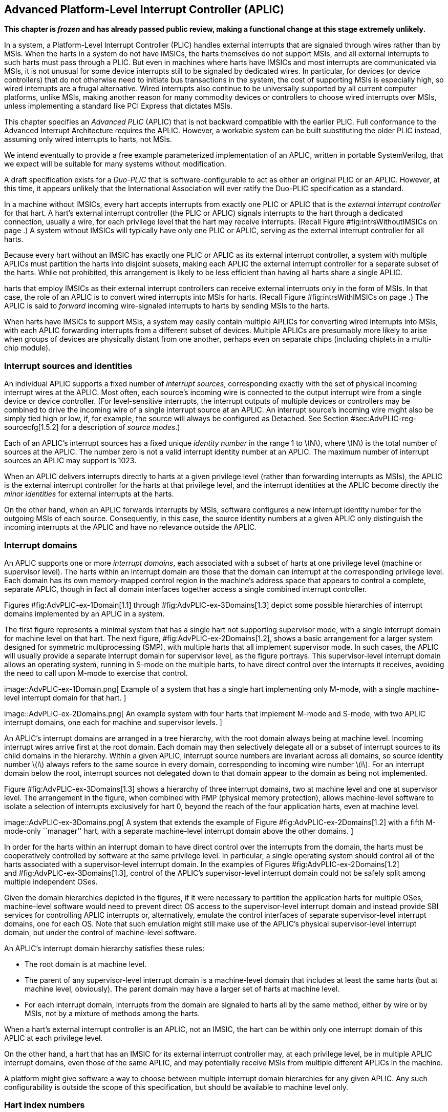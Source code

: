 [[ch:AdvPLIC]]
== Advanced Platform-Level Interrupt Controller (APLIC)

*This chapter is _frozen_ and has already passed public review, making a
functional change at this stage extremely unlikely.*

In a system, a Platform-Level Interrupt Controller (PLIC) handles
external interrupts that are signaled through wires rather than by MSIs.
When the harts in a system do not have IMSICs, the harts themselves do
not support MSIs, and all external interrupts to such harts must pass
through a PLIC. But even in machines where harts have IMSICs and most
interrupts are communicated via MSIs, it is not unusual for some device
interrupts still to be signaled by dedicated wires. In particular, for
devices (or device controllers) that do not otherwise need to initiate
bus transactions in the system, the cost of supporting MSIs is
especially high, so wired interrupts are a frugal alternative. Wired
interrupts also continue to be universally supported by all current
computer platforms, unlike MSIs, making another reason for many
commodity devices or controllers to choose wired interrupts over MSIs,
unless implementing a standard like PCI Express that dictates MSIs.

This chapter specifies an _Advanced PLIC_ (APLIC) that is not backward
compatible with the earlier PLIC. Full conformance to the Advanced
Interrupt Architecture requires the APLIC. However, a workable system
can be built substituting the older PLIC instead, assuming only wired
interrupts to harts, not MSIs.

We intend eventually to provide a free example parameterized
implementation of an APLIC, written in portable SystemVerilog, that we
expect will be suitable for many systems without modification.

A draft specification exists for a _Duo-PLIC_ that is
software-configurable to act as either an original PLIC or an APLIC.
However, at this time, it appears unlikely that the International
Association will ever ratify the Duo-PLIC specification as a standard.

In a machine without IMSICs, every hart accepts interrupts from exactly
one PLIC or APLIC that is the _external interrupt controller_ for that
hart. A hart’s external interrupt controller (the PLIC or APLIC) signals
interrupts to the hart through a dedicated connection, usually a wire,
for each privilege level that the hart may receive interrupts. (Recall
Figure #fig:intrsWithoutIMSICs[[fig:intrsWithoutIMSICs]] on page .) A
system without IMSICs will typically have only one PLIC or APLIC,
serving as the external interrupt controller for all harts.

Because every hart without an IMSIC has exactly one PLIC or APLIC as its
external interrupt controller, a system with multiple APLICs must
partition the harts into disjoint subsets, making each APLIC the
external interrupt controller for a separate subset of the harts. While
not prohibited, this arrangement is likely to be less efficient than
having all harts share a single APLIC.

harts that employ IMSICs as their external interrupt controllers can
receive external interrupts only in the form of MSIs. In that case, the
role of an APLIC is to convert wired interrupts into MSIs for harts.
(Recall Figure #fig:intrsWithIMSICs[[fig:intrsWithIMSICs]] on page .)
The APLIC is said to _forward_ incoming wire-signaled interrupts to
harts by sending MSIs to the harts.

When harts have IMSICs to support MSIs, a system may easily contain
multiple APLICs for converting wired interrupts into MSIs, with each
APLIC forwarding interrupts from a different subset of devices. Multiple
APLICs are presumably more likely to arise when groups of devices are
physically distant from one another, perhaps even on separate chips
(including chiplets in a multi-chip module).

=== Interrupt sources and identities

An individual APLIC supports a fixed number of _interrupt sources_,
corresponding exactly with the set of physical incoming interrupt wires
at the APLIC. Most often, each source’s incoming wire is connected to
the output interrupt wire from a single device or device controller.
(For level-sensitive interrupts, the interrupt outputs of multiple
devices or controllers may be combined to drive the incoming wire of a
single interrupt source at an APLIC. An interrupt source’s incoming wire
might also be simply tied high or low, if, for example, the source will
always be configured as Detached. See
Section #sec:AdvPLIC-reg-sourcecfg[1.5.2] for a description of _source
modes_.)

Each of an APLIC’s interrupt sources has a fixed unique _identity
number_ in the range 1 to latexmath:[$N$], where latexmath:[$N$] is the
total number of sources at the APLIC. The number zero is not a valid
interrupt identity number at an APLIC. The maximum number of interrupt
sources an APLIC may support is 1023.

When an APLIC delivers interrupts directly to harts at a given privilege
level (rather than forwarding interrupts as MSIs), the APLIC is the
external interrupt controller for the harts at that privilege level, and
the interrupt identities at the APLIC become directly the _minor
identities_ for external interrupts at the harts.

On the other hand, when an APLIC forwards interrupts by MSIs, software
configures a new interrupt identity number for the outgoing MSIs of each
source. Consequently, in this case, the source identity numbers at a
given APLIC only distinguish the incoming interrupts at the APLIC and
have no relevance outside the APLIC.

=== Interrupt domains

An APLIC supports one or more _interrupt domains_, each associated with
a subset of harts at one privilege level (machine or supervisor level).
The harts within an interrupt domain are those that the domain can
interrupt at the corresponding privilege level. Each domain has its own
memory-mapped control region in the machine’s address space that appears
to control a complete, separate APLIC, though in fact all domain
interfaces together access a single combined interrupt controller.

Figures #fig:AdvPLIC-ex-1Domain[1.1] through
#fig:AdvPLIC-ex-3Domains[1.3] depict some possible hierarchies of
interrupt domains implemented by an APLIC in a system.

The first figure represents a minimal system that has a single hart not
supporting supervisor mode, with a single interrupt domain for machine
level on that hart. The next figure, #fig:AdvPLIC-ex-2Domains[1.2],
shows a basic arrangement for a larger system designed for symmetric
multiprocessing (SMP), with multiple harts that all implement supervisor
mode. In such cases, the APLIC will usually provide a separate interrupt
domain for supervisor level, as the figure portrays. This
supervisor-level interrupt domain allows an operating system, running in
S-mode on the multiple harts, to have direct control over the interrupts
it receives, avoiding the need to call upon M-mode to exercise that
control.

image::AdvPLIC-ex-1Domain.png[ Example of a system that has a single
hart implementing only M-mode, with a single machine-level interrupt
domain for that hart. ]

image::AdvPLIC-ex-2Domains.png[ An example system with four harts that
implement M-mode and S-mode, with two APLIC interrupt domains, one each
for machine and supervisor levels. ]

An APLIC’s interrupt domains are arranged in a tree hierarchy, with the
root domain always being at machine level. Incoming interrupt wires
arrive first at the root domain. Each domain may then selectively
delegate all or a subset of interrupt sources to its child domains in
the hierarchy. Within a given APLIC, interrupt source numbers are
invariant across all domains, so source identity number latexmath:[$i$]
always refers to the same source in every domain, corresponding to
incoming wire number latexmath:[$i$]. For an interrupt domain below the
root, interrupt sources not delegated down to that domain appear to the
domain as being not implemented.

Figure #fig:AdvPLIC-ex-3Domains[1.3] shows a hierarchy of three
interrupt domains, two at machine level and one at supervisor level. The
arrangement in the figure, when combined with PMP (physical memory
protection), allows machine-level software to isolate a selection of
interrupts exclusively for hart 0, beyond the reach of the four
application harts, even at machine level.

image::AdvPLIC-ex-3Domains.png[ A system that extends the example of
Figure #fig:AdvPLIC-ex-2Domains[1.2] with a fifth M-mode-only
``manager'' hart, with a separate machine-level interrupt domain above
the other domains. ]

In order for the harts within an interrupt domain to have direct control
over the interrupts from the domain, the harts must be cooperatively
controlled by software at the same privilege level. In particular, a
single operating system should control all of the harts associated with
a supervisor-level interrupt domain. In the examples of Figures
#fig:AdvPLIC-ex-2Domains[1.2] and #fig:AdvPLIC-ex-3Domains[1.3], control
of the APLIC’s supervisor-level interrupt domain could not be safely
split among multiple independent OSes.

Given the domain hierarchies depicted in the figures, if it were
necessary to partition the application harts for multiple OSes,
machine-level software would need to prevent direct OS access to the
supervisor-level interrupt domain and instead provide SBI services for
controlling APLIC interrupts or, alternatively, emulate the control
interfaces of separate supervisor-level interrupt domains, one for each
OS. Note that such emulation might still make use of the APLIC’s
physical supervisor-level interrupt domain, but under the control of
machine-level software.

An APLIC’s interrupt domain hierarchy satisfies these rules:

* The root domain is at machine level.
* The parent of any supervisor-level interrupt domain is a machine-level
domain that includes at least the same harts (but at machine level,
obviously). The parent domain may have a larger set of harts at machine
level.
* For each interrupt domain, interrupts from the domain are signaled to
harts all by the same method, either by wire or by MSIs, not by a
mixture of methods among the harts.

When a hart’s external interrupt controller is an APLIC, not an IMSIC,
the hart can be within only one interrupt domain of this APLIC at each
privilege level.

On the other hand, a hart that has an IMSIC for its external interrupt
controller may, at each privilege level, be in multiple APLIC interrupt
domains, even those of the same APLIC, and may potentially receive MSIs
from multiple different APLICs in the machine.

A platform might give software a way to choose between multiple
interrupt domain hierarchies for any given APLIC. Any such
configurability is outside the scope of this specification, but should
be available to machine level only.

=== Hart index numbers

Within a given interrupt domain, each of the domain’s harts has a unique
_index number_ in the range 0 to latexmath:[${\mbox{2}^{14}-\mbox{1}}$]
(= 16,383). The index number a domain associates with a hart may or may
not have any relationship to the unique hart identifier (``hart ID'')
that the Privileged Architecture assigns to the hart. Two different
interrupt domains may employ entirely different index numbers for the
same set of harts. However, if any of an APLIC’s interrupt domains can
forward interrupts by MSI, then all machine-level domains of the APLIC
share a common mapping of index numbers to harts.

For efficiency, implementations should prefer small integers for hart
index numbers.

=== Overview of interrupt control for a single domain

Each interrupt domain implemented by an APLIC has its own separate
physical control interface that is memory-mapped in the machine’s
address space, allowing access to each domain to be easily regulated by
both PMP (physical memory protection) and page-based address
translation. The control interfaces of all interrupt domains have a
common structure. In most respects, every domain appears to software as
though it were a root domain, without visibility of the domains above it
in the hierarchy.

An individual interrupt domain has the following components for each
interrupt source at the APLIC:

* Source configuration. This determines whether the specific source is
active in the domain and, if so, how the incoming wire is to be
interpreted, such as level-sensitive or edge-sensitive. For a source
that is inactive in the domain, source configuration controls any
delegation to a child domain.
* Interrupt-pending and interrupt-enable bits. For an inactive source,
these two bits are read-only zeros. Otherwise, the pending bit records
an interrupt that arrived and has not yet been signaled or forwarded,
while the enable bit determines whether interrupts from this source
should currently be delivered, or should remain pending.
* Target selection. For an active source, target selection determines
the hart to receive the interrupt and either the interrupt’s priority or
the new interrupt identity when forwarding as an MSI.

For interrupt domains that deliver interrupts directly to harts rather
than forwarding by MSIs, the domain has a final set of components for
controlling interrupt delivery to harts, one instance per hart in the
domain.

Although an APLIC with multiple interrupt domains may appear to
duplicate the per-source state listed above (source configuration,
etc.) by a factor equal to the number of domains, in fact, APLIC
implementations can exploit the fact that each source is ultimately
active in only one domain. In all domains to which a specific interrupt
source has not been delegated, the state associated with the source
appears as read-only zeros, requiring no physical register bits.

[[sec:AdvPLIC-domainControlRegion]]
=== Memory-mapped control region for an interrupt domain

For each interrupt domain that an APLIC supports, there is a dedicated
memory-mapped control region for managing interrupts in that domain.
This control region is a multiple of 4 KiB in size and aligned to a
4-KiB address boundary. The smallest valid control region is 16 KiB. An
interrupt domain’s control region is populated by a set of 32-bit
registers. The first 16 KiB contains the registers listed in
Table #tab:AdvPLIC-domainControlRegion[[tab:AdvPLIC-domainControlRegion]].

[cols="^,<,<,<",]
|===
|offset | size |register name |
| |4 bytes | |
| |4 bytes |1 |
| |4 bytes |2 |
|… | | … |
| |4 bytes |1023 |
| |4 bytes | |(machine-level interrupt domains only)
| |4 bytes | |”
| |4 bytes | |”
| |4 bytes | |”
| |4 bytes |0 |
| |4 bytes |1 |
|… | | … |
| |4 bytes |31 |
| |4 bytes | |
| |4 bytes |0 |
| |4 bytes |1 |
|… | | … |
| |4 bytes |31 |
| |4 bytes | |
| |4 bytes |0 |
| |4 bytes |1 |
|… | | … |
| |4 bytes |31 |
| |4 bytes | |
| |4 bytes |0 |
| |4 bytes |1 |
|… | | … |
| |4 bytes |31 |
| |4 bytes | |
| |4 bytes | |
| |4 bytes | |
| |4 bytes | |
| |4 bytes |1 |
| |4 bytes |2 |
|… | | … |
| |4 bytes |1023 |
|===

Starting at offset , an interrupt domain’s control region may optionally
have an array of _interrupt delivery control_ (IDC) structures, one for
each potential hart index number in the range 0 to some maximum that is
at least as large as the maximum hart index number for the interrupt
domain. IDC structures are used only when the domain is configured to
deliver interrupts directly to harts instead of being forwarded by MSIs.
An interrupt domain that supports only interrupt forwarding by MSIs and
not the direct delivery of interrupts by the APLIC does not need IDC
structures in its control region.

The first IDC structure, if any, is for the hart with index number 0;
the second is for the hart with index number 1; and so forth. Each IDC
structure is 32 bytes and has these defined registers:

offset &  size & register name +
& 4 bytes & +
& 4 bytes & +
& 4 bytes & +
& 4 bytes & +
& 4 bytes & +

IDC structures are packed contiguously, 32 bytes per structure, so the
offset from the beginning of an interrupt domain’s control region to its
second IDC structure (hart index 1), if it exists, is ; the offset to
the third IDC structure (hart index 2), if it exists, is ; etc.

The array of IDC structures may include some for _potential_ hart index
numbers that are not _actual_ hart index numbers in the domain. For
example, the first IDC structure is always for hart index 0, but 0 is
not necessarily a valid index number for any hart in the domain. For
each IDC structure in the array that does not correspond to a valid hart
index number in the domain, the IDC structure’s registers may (or may
not) be all read-only zeros.

Aside from the registers in
Table #tab:AdvPLIC-domainControlRegion[[tab:AdvPLIC-domainControlRegion]]
and those listed above for IDC structures, all other bytes in an
interrupt domain’s control region are reserved and are implemented as
read-only zeros.

Only naturally aligned 32-bit simple reads and writes are supported
within an interrupt domain’s control region. Writes to read-only bytes
are ignored. For other forms of accesses (other sizes, misaligned
accesses, or AMOs), implementations should preferably report an access
fault or bus error but must otherwise ignore the access.

The registers of the first 16 KiB of an interrupt domain’s control
region (all but the IDC structures) are documented individually below.
IDC structures are documented later, in
Section #sec:AdvPLIC-directMode[1.8], ``Interrupt delivery directly by
the APLIC.''

[[sec:AdvPLIC-reg-domaincfg]]
==== Domain configuration ()

The register has this format:

bits 31:24 & read-only +
bit 8 & IE +
bit 7 & read-only 0 +
bit 2 & DM () +
bit 0 & BE () +

All other register bits are reserved and read as zeros.

Bit IE (Interrupt Enable) is a global enable for all active interrupt
sources at this interrupt domain. Only when IE = 1 are
pending-and-enabled interrupts actually signaled or forwarded to harts.

Field DM (Delivery Mode) is and determines how this interrupt domain
delivers interrupts to harts. The two possible values for DM are:

0 = direct delivery mode +
1 = MSI delivery mode +

In _direct delivery mode_, interrupts are prioritized and signaled
directly to harts by the APLIC itself. In _MSI delivery mode_,
interrupts are forwarded by the APLIC as MSIs to harts, presumably for
further handling by IMSICs at those harts. A given APLIC implementation
may support either or both of these delivery modes for each interrupt
domain.

If the interrupt domain’s harts have IMSICs, then unless the relevant
interrupt files of those IMSICs support value for register , setting DM
to zero (direct delivery mode) will have the same effect as setting IE
to zero. See Sections
#sec:IMSIC-reg-eidelivery[[sec:IMSIC-reg-eidelivery]]
and #sec:AdvPLIC-directMode-intrDelivery[1.8.2].

BE (Big-Endian) is a field that determines the byte order for most
registers in the interrupt domain’s memory-mapped control region. If
BE = 0, byte order is little-endian, and if BE = 1, it is big-endian.
For systems that support only little-endian, BE may be read-only zero,
and for those that support only big-endian, BE may be read-only one. For
bi-endian systems, BE is writable.

Field BE affects the byte order of accesses to the register itself, just
as for other registers in the interrupt domain’s control region. To deal
with this fact, the read-only value in ’s most-significant byte, bits
31:24, serves two purposes. First, for any read of , the register’s
correct byte order is easily determined from the four-byte value
obtained: When interpreted in the correct byte order, bit 31 is one, and
in the wrong order, bit 31 is zero. Second, if the value of BE is
uncertain (prior to software initializing the interrupt domain,
presumably), an 8-bit value latexmath:[$x$] can be safely written to by
writing (latexmath:[$x$]  24) latexmath:[$x$], where  24 represents
shifting left by 24 bits, and the vertical bar () represents bitwise
logical OR. After is written once, the value of BE should then be known,
so subsequent writes should not need to repeat the same trick.

At system reset, all writable bits in are initialized to zero,
including IE. If an implementation supports additional forms of reset
for the APLIC, it is implementation-defined (or possibly
platform-defined) how these other resets may affect .

[[sec:AdvPLIC-reg-sourcecfg]]
====  Source configurations (–) 

For each possible interrupt source latexmath:[$i$], register controls
the _source mode_ for source latexmath:[$i$] in this interrupt domain as
well as any delegation of the source to a child domain. When
source latexmath:[$i$] is not implemented, or appears in this domain not
to be implemented, is read-only zero. If source latexmath:[$i$] was not
delegated to this domain and is then changed (at the parent domain) to
become delegated to this domain, remains zero until successfully written
with a nonzero value.

Bit 10 of is a 1-bit field called D (Delegate). If D = 1,
source latexmath:[$i$] is delegated to a child domain, and if D = 0, it
is not delegated to a child domain. Interpretation of the rest of
depends on field D.

When interrupt source latexmath:[$i$] is delegated to a child domain,
has this format:

bit 10 & D, = 1 +
bits 9:0 & Child Index () +

All other register bits are reserved and read as zeros.

Child Index is a field that specifies the interrupt domain to which this
source is delegated. For an interrupt domain with latexmath:[$C$] child
domains, this field must be able to hold integer values in the range 0
to latexmath:[${C-\mbox{1}}$]. Each interrupt domain has a fixed mapping
from these index numbers to child domains.

If an interrupt domain has no children in the domain hierarchy, bit D
cannot be set to one in any register for that domain. For such a leaf
domain, attempting to write a register with a value that has bit 10 = 1
causes the entire register to be set to zero instead.

When interrupt source latexmath:[$i$] is not delegated to a child
domain, has this format:

bit 10 & D, = 0 +
bits 2:0 & SM () +

All other register bits are reserved and read as zeros.

The SM (Source Mode) field is and controls whether the interrupt source
is active in this domain, and if so, what values or transitions on the
incoming wire are interpreted as interrupts. The values allowed for SM
and their meanings are listed in
Table #tab:AdvPLIC-sourcecfg-SM[[tab:AdvPLIC-sourcecfg-SM]]. Inactive
(zero) is always supported for field SM. Implementations are free to
choose, independently for each interrupt source, what other values are
supported for SM.

[cols="^,^,<",options="header",]
|===
|Value |Name |Description
|0 |Inactive |Inactive in this domain (and not delegated)
|1 |Detached |Active, detached from the source wire
|2–3 |— |_Reserved_
|4 |Edge1 |Active, edge-sensitive; interrupt asserted on rising edge
|5 |Edge0 |Active, edge-sensitive; interrupt asserted on falling edge
|6 |Level1 |Active, level-sensitive; interrupt asserted when high
|7 |Level0 |Active, level-sensitive; interrupt asserted when low
|===

An interrupt source is inactive in the interrupt domain if either the
source is delegated to a child domain (D = 1) or it is not delegated
(D = 0) and SM is Inactive. Whenever interrupt source latexmath:[$i$] is
inactive in an interrupt domain, the corresponding interrupt-pending and
interrupt-enable bits within the domain are read-only zeros, and
register is also read-only zero. If source latexmath:[$i$] is changed
from inactive to an active mode, the interrupt source’s pending and
enable bits remain zeros, unless set automatically for a reason
specified later in this section or in
Section #sec:AdvPLIC-pendingBits[1.7], and the defined subfields of
obtain values.

When a source is configured as Detached, its wire input is ignored;
however, the interrupt-pending bit may still be set by a write to a or
register. (This mode can be useful for receiving MSIs, for example.)

An edge-sensitive source can be configured to recognize an incoming
interrupt on either a rising edge (low-to-high transition) or a falling
edge (high-to-low transition). When configured for a falling edge (mode
Edge0), the source is said to be _inverted_.

A level-sensitive source can be configured to interpret either a high
level (1) or a low level (0) on the wire as the assertion of an
interrupt. When configured for a low level (mode Level0), the source is
said to be _inverted_.

For an interrupt source that is configured as edge-sensitive or
level-sensitive, define

_rectified input value_ = (incoming wire value) XOR (source is
inverted).

For a source that is inactive or Detached, the _rectified input value_
is zero.

Any write to a register might (or might not) cause the corresponding
interrupt-pending bit to be set to one if the rectified input value is
high (= 1) under the new source mode. A write to a register will not by
itself cause a pending bit to be cleared except when the source is made
inactive. (But see Section #sec:AdvPLIC-pendingBits[1.7].)

[[sec:AdvPLIC-reg-mmsiaddrcfg]]
====  Machine MSI address configuration ( and ) 

For machine-level interrupt domains, registers and may optionally
provide parameters used to determine the addresses to write outgoing
MSIs.

If no interrupt domain of the APLIC supports MSI delivery mode (.DM is
read-only zero for all domains), these two registers are not implemented
for any domain. Otherwise, they are implemented for the root domain, and
may or may not be implemented for other machine-level domains. For
domains not at machine level, they are never implemented. When a domain
does not implement and , the eight bytes at their locations are simply
read-only zeros like other reserved bytes.

Registers and are potentially writable only for the root domain. For all
other machine-level domains that implement them, they are read-only.

When implemented, has this format:

bits 31:0 & Low Base PPN () +

and has this format:

bit 31 & L +
bits 28:24 & HHXS () +
bits 22:20 & LHXS () +
bits 18:16 & HHXW () +
bits 15:12 & LHXW () +
bits 11:0 & High Base PPN () +

All other bits of are reserved and read as zeros.

Fields High Base PPN from and Low Base PPN from concatenate to form a
44-bit Base PPN (Physical Page Number). The use of this value and fields
HHXS (High Hart Index Shift), LHXS (Low Hart Index Shift), HHXW (High
Hart Index Width), and LHXW (Low Hart Index Width) for determining
target addresses for MSIs is described later, in
Section #sec:AdvPLIC-MSIAddrs[1.9.1].

When and are writable (root domain only), all fields other than L are .
An implementation is free to choose what values are supported.
Typically, some bits are writable while others are read-only constants.
In the extreme, the values of all fields may be entirely constant, fixed
by the implementation.

If bit L in is set to one, and are _locked_, and writes to the registers
are ignored, making the registers effectively read-only. When L = 1, the
other fields in and may optionally all read as zeros. In that case, if
these other fields were given nonzero values when L was first set in the
root domain, their values are retained internally by the APLIC but
become no longer visible by reading and .

Setting .L to one also locks registers and described in the next
subsection, if those registers are implemented as well.

For the root domain, L is initialized at system reset to either zero or
one, whichever is deemed appropriate for the specific APLIC
implementation. If reset initializes L to one, either the other fields
are hardwired by the APLIC to constants, or the APLIC has a different
means, outside of this standard, for determining the addresses of
outgoing MSI writes. In the latter case, the other fields in and may all
read as zeros, so registers and have only read-only values zero and
respectively. Any time or has a different value (not zero or
respectively), the addresses for outgoing MSI writes directed to machine
level must be derivable from the visible values of these registers, as
specified in Section #sec:AdvPLIC-MSIAddrs[1.9.1].

For machine-level domains that are not the root domain, if these
registers are implemented, bit L is always one, and the other fields
either are read-only copies of and from the root domain, or are all
zeros.

Giving software the ability to arbitrarily determine the addresses to
which MSIs are sent, even if allowed only for machine level, permits
bypassing physical memory protection (PMP). For APLICs that support MSI
delivery mode, it is recommended, if feasible, that the APLIC internally
hardwire the physical addresses for all target IMSICs, putting those
addresses beyond the reach of software to change. However, not all APLIC
implementations will be able to follow that recommendation.

It is expected that most systems will arrange the physical addresses of
target IMSICs in a simple linear correspondence with hart index numbers.
(See Section #sec:IMSIC-systemMemRegions[[sec:IMSIC-systemMemRegions]].)
Registers and (along with and from the next subsection) allow
sufficiently trusted machine-level software, early after system reset,
to configure the pattern of physical addresses for target IMSICs and
then lock this configuration against subsequent tampering.

APLICs that actually hardwire the IMSIC addresses internally can
implement these registers simply as read-only with values zero and . Or,
if the IMSIC addresses must be configured by software but the formula is
too complex for registers and to handle, again the registers can be
implemented simply as read-only with values zero and , and a separate,
custom mechanism supplied for configuring the IMSIC addresses.

If an APLIC supports additional forms of reset besides system reset, it
is implementation-defined (or possibly platform-defined) how these other
resets may affect and (as well as and ) in the root domain. However, it
must not be possible for insufficiently privileged software to use a
localized reset to unlock these registers by changing bit L back to
zero. For this reason, it is likely that only a complete system reset
affects these registers, and any other resets do not.

[[sec:AdvPLIC-reg-smsiaddrcfg]]
====  Supervisor MSI address configuration ( and ) 

For machine-level interrupt domains, registers and may optionally
provide parameters used by supervisor-level domains to determine the
addresses to write outgoing MSIs.

Registers and are implemented by a domain if the domain implements and
and the APLIC has at least one supervisor-level interrupt domain. If the
registers are not implemented, the eight bytes at their locations are
simply read-only zeros like other reserved bytes.

Like and , registers and are potentially writable only for the root
domain. For all other machine-level domains that implement them, they
are read-only.

When implemented, has this format:

bits 31:0 & Low Base PPN () +

and has this format:

bits 22:20 & LHXS () +
bits 11:0 & High Base PPN () +

All other bits of are reserved and read as zeros.

Fields High Base PPN from and Low Base PPN from concatenate to form a
44-bit Base PPN (Physical Page Number). The use of this value and field
LHXS (Low Hart Index Shift) for determining target addresses for MSIs is
described later, in Section #sec:AdvPLIC-MSIAddrs[1.9.1].

When and are writable (root domain only), all fields are . An
implementation is free to choose what values are supported, just as for
and .

If register of the domain has bit L set to one, then and are _locked_ as
read-only alongside and . When .L = 1, if the readable values of and are
zero and respectively—because their other fields are hidden—then and are
hidden also and read as zeros.

For the root domain only, if .L = 1 and the MSI-address-configuration
fields are hidden (so reads as and registers , , and all read as zeros),
then whatever values and had when .L was first set are retained
internally by the APLIC, though those values are no longer visible by
reading the registers. Alternatively, if system reset initializes .L = 1
in the root domain, and if all MSI-address-configuration fields never
appear as anything other than zeros, then the APLIC implementation has
some other, possibly nonstandard, means for determining the addresses of
outgoing MSIs, as discussed in the previous subsection,
#sec:AdvPLIC-reg-mmsiaddrcfg[1.5.3].

Any time and are not read-only zero and respectively, the addresses for
outgoing MSI writes directed to supervisor level must be derivable from
the visible values of registers , , and , as specified in
Section #sec:AdvPLIC-MSIAddrs[1.9.1].

For machine-level domains that are not the root domain, if and are
implemented and are not read-only zeros, then they are read-only copies
of the same registers from the root domain.

====  Set interrupt-pending bits (–) 

Reading or writing register reads or potentially modifies the pending
bits for interrupt sources latexmath:[$k\times\mbox{32}$] through
latexmath:[${k\times\mbox{32}+\mbox{31}}$]. For an implemented interrupt
source latexmath:[$i$] within that range, the pending bit for
source latexmath:[$i$] corresponds with register bit
latexmath:[${(i\bmod\mbox{32})}$].

A read of a register returns the pending bits of the corresponding
interrupt sources. Bit positions in the result value that do not
correspond to an implemented interrupt source (such as bit 0 of ) are
zeros.

On a write to a register, for each bit that is one in the 32-bit value
written, if that bit position corresponds to an active interrupt source,
the interrupt-pending bit for that source is set to one if possible. See
Section #sec:AdvPLIC-pendingBits[1.7] for exactly when a pending bit may
be set by writing to a register.

==== Set interrupt-pending bit by number ()

If latexmath:[$i$] is an active interrupt source number in the domain,
writing 32-bit value latexmath:[$i$] to register causes the pending bit
for source latexmath:[$i$] to be set to one if possible. See
Section #sec:AdvPLIC-pendingBits[1.7] for exactly when a pending bit may
be set by writing to .

A write to is ignored if the value written is not an active interrupt
source number in the domain. A read of always returns zero.

====  Rectified inputs, clear interrupt-pending bits (–) 

Reading register returns the rectified input values
(Section #sec:AdvPLIC-reg-sourcecfg[1.5.2]) for interrupt sources
latexmath:[$k\times\mbox{32}$] through
latexmath:[${k\times\mbox{32}+\mbox{31}}$], while writing potentially
modifies the pending bits for the same sources. For an implemented
interrupt source latexmath:[$i$] within the specified range,
source latexmath:[$i$] corresponds with register bit
latexmath:[${(i\bmod\mbox{32})}$].

A read of an register returns the rectified input values of the
corresponding interrupt sources. Bit positions in the result value that
do not correspond to an implemented interrupt source (such as bit 0 of )
are zeros.

On a write to an register, for each bit that is one in the 32-bit value
written, if that bit position corresponds to an active interrupt source,
the interrupt-pending bit for that source is cleared if possible. See
Section #sec:AdvPLIC-pendingBits[1.7] for exactly when a pending bit may
be cleared by writing to an register.

==== Clear interrupt-pending bit by number ()

If latexmath:[$i$] is an active interrupt source number in the domain,
writing 32-bit value latexmath:[$i$] to register causes the pending bit
for source latexmath:[$i$] to be cleared if possible. See
Section #sec:AdvPLIC-pendingBits[1.7] for exactly when a pending bit may
be cleared by writing to .

A write to is ignored if the value written is not an active interrupt
source number in the domain. A read of always returns zero.

====  Set interrupt-enable bits (–) 

Reading or writing register reads or potentially modifies the enable
bits for interrupt sources latexmath:[$k\times\mbox{32}$] through
latexmath:[${k\times\mbox{32}+\mbox{31}}$]. For an implemented interrupt
source latexmath:[$i$] within that range, the enable bit for
source latexmath:[$i$] corresponds with register bit
latexmath:[${(i\bmod\mbox{32})}$].

A read of a register returns the enable bits of the corresponding
interrupt sources. Bit positions in the result value that do not
correspond to an implemented interrupt source (such as bit 0 of ) are
zeros.

On a write to a register, for each bit that is one in the 32-bit value
written, if that bit position corresponds to an active interrupt source,
the interrupt-enable bit for that source is set to one.

==== Set interrupt-enable bit by number ()

If latexmath:[$i$] is an active interrupt source number in the domain,
writing 32-bit value latexmath:[$i$] to register causes the enable bit
for source latexmath:[$i$] to be set to one.

A write to is ignored if the value written is not an active interrupt
source number in the domain. A read of always returns zero.

====  Clear interrupt-enable bits (–) 

Writing register potentially modifies the enable bits for interrupt
sources latexmath:[$k\times\mbox{32}$] through
latexmath:[${k\times\mbox{32}+\mbox{31}}$]. For an implemented interrupt
source latexmath:[$i$] within that range, the enable bit for
source latexmath:[$i$] corresponds with register bit
latexmath:[${(i\bmod\mbox{32})}$].

On a write to a register, for each bit that is one in the 32-bit value
written, the interrupt-enable bit for that source is cleared.

A read of a register always returns zero.

==== Clear interrupt-enable bit by number ()

If latexmath:[$i$] is an active interrupt source number in the domain,
writing 32-bit value latexmath:[$i$] to register causes the enable bit
for source latexmath:[$i$] to be cleared.

A write to is ignored if the value written is not an active interrupt
source number in the domain. A read of always returns zero.

====  Set interrupt-pending bit by number, little-endian () 

Register acts identically to except that byte order is always
little-endian, as though field BE (Big-Endian) of register is zero.

For systems that are big-endian-only, with .BE hardwired to one, need
not be implemented, in which case the four bytes at this offset are
simply read-only zeros like other reserved bytes.

may be used as a write port for MSIs.

====  Set interrupt-pending bit by number, big-endian () 

Register acts identically to except that byte order is always
big-endian, as though field BE (Big-Endian) of register is one.

For systems that are little-endian-only, with .BE hardwired to zero,
need not be implemented, in which case the four bytes at this offset are
simply read-only zeros like other reserved bytes.

For systems built mainly for big-endian byte order, may be useful as a
write port for MSIs from some devices.

[[sec:AdvPLIC-reg-genmsi]]
==== Generate MSI ()

When the interrupt domain is configured in MSI delivery mode (.DM = 1),
register can be used to cause an _extempore_ MSI to be sent from the
APLIC to a hart. The main purpose for this function is to assist in
establishing a temporary known ordering between a hart’s writes to the
APLIC’s registers and the transmission of MSIs from the APLIC to the
hart, as explained later in Section #sec:AdvPLIC-MSISync[1.9.3].

For other purposes, sending an MSI to a hart is usually better done by
writing directly to the hart’s IMSIC, rather than employing an APLIC as
an intermediary. Use of the register should be minimized to avoid it
becoming a bottleneck.

Register has this format:

bits 31:18 & Hart Index () +
bit 12 & Busy (*read-only*) +
bits 10:0 & EIID () +

All other register bits are reserved and read as zeros.

The Busy bit is ordinarily zero (false), but a write to causes Busy to
become one (true), indicating an extempore MSI is pending. The Hart
Index field specifies the destination hart, and EIID (External Interrupt
Identity) specifies the data value for the MSI. Fields Hart Index and
EIID have the same formats and behavior as in a register, documented in
the next subsection, #sec:AdvPLIC-reg-target[1.5.16]. For a
machine-level interrupt domain, an extempore MSI is sent to the
destination hart at machine level, and for a supervisor-level interrupt
domain, an extempore MSI is sent to the destination hart at supervisor
level.

A pending extempore MSI should be sent by the APLIC with minimal delay.
Once it has left the APLIC and the APLIC is able to accept a new write
to for another extempore MSI, Busy reverts to false. All MSIs previously
sent from this APLIC to the same hart must be visible at the hart’s
IMSIC before the extempore MSI becomes visible at the hart’s IMSIC.

While Busy is true, writes to are ignored.

Extempore MSIs are not affected by the IE bit of the domain’s register.
An extempore MSI is sent even if .IE = 0.

When the interrupt domain is configured in direct delivery mode (.DM
= 0), register is read-only zero.

[[sec:AdvPLIC-reg-target]]
====  Interrupt targets (-) 

If interrupt source latexmath:[$i$] is inactive in this domain, register
is read-only zero. If source latexmath:[$i$] is active, determines the
hart to which interrupts from the source are signaled or forwarded. The
exact interpretation of depends on the delivery mode configured by field
DM of register .

If .DM is changed, the registers for all active interrupt sources within
the domain obtain values in all fields defined for the new delivery
mode.

===== Active source, direct delivery mode

For an active interrupt source latexmath:[$i$], if the domain is
configured in direct delivery mode (.DM = 0), then register has this
format:

bits 31:18 & Hart Index () +
bits 7:0 & IPRIO () +

All other register bits are reserved and read as zeros.

Hart Index is a field that specifies the hart to which interrupts from
this source will be delivered.

Field IPRIO (Interrupt Priority) specifies the _priority number_ for the
interrupt source. This field is a unsigned integer of _IPRIOLEN_ bits,
where IPRIOLEN is a constant parameter for the given APLIC, in the range
of 1 to 8. Only values 1 through
latexmath:[$\mbox{2}^{\textrm{IPRIOLEN}} - \mbox{1}$] are allowed for
IPRIO, not zero. A write to a register sets IPRIO equal to bits
latexmath:[$({\mbox{IPRIOLEN} - \mbox{1}})$]:0 of the 32-bit value
written, unless those bits are all zeros, in which case the priority
number is set to 1 instead. (If IPRIOLEN = 1, these rules cause IPRIO to
be effectively read-only with value 1.)

Smaller priority numbers convey higher priority. When interrupt sources
have equal priority number, the source with the lowest identity number
has the highest priority.

Interrupt priorities are encoded as integers, with smaller numbers
denoting higher priority, to match the encoding of priorities by IMSICs.

===== Active source, MSI delivery mode

For an active interrupt source latexmath:[$i$], if the domain is
configured in MSI delivery mode (.DM = 1), then register has this
format:

bits 31:18 & Hart Index () +
bits 17:12 & Guest Index () +
bits 10:0 & EIID () +

Bit 11 is reserved and reads as zero.

The Hart Index field specifies the hart to which interrupts from this
source will be forwarded.

If the interrupt domain is at supervisor level and the domain’s harts
implement the Privileged Architecture’s hypervisor extension, then Guest
Index is a field that must be able to hold all integer values in the
range 0 through GEILEN. (Parameter _GEILEN_ is defined by the Privileged
Architecture’s hypervisor extension.) Otherwise, field Guest Index is
read-only zero. For a supervisor-level interrupt domain, a nonzero Guest
Index is the number of the target hart’s guest interrupt file to which
MSIs will be sent. When Guest Index is zero, MSIs from a
supervisor-level domain are forwarded to the target hart at supervisor
level. For a machine-level domain, Guest Index is read-only zero, and
MSIs are forwarded to a target hart always at machine level.

Together, fields Hart Index and Guest Index of register determine the
address for MSIs forwarded for interrupt source latexmath:[$i$]. The
remaining field EIID (External Interrupt Identity) specifies the data
value for those MSIs, eventually becoming the minor identity for an
external interrupt at the target hart.

If the interrupt domain’s harts have IMSIC interrupt files that
implement latexmath:[$N$] distinct interrupt identities
(Section #sec:IMSIC-intrFilesAndIdents[[sec:IMSIC-intrFilesAndIdents]]),
then EIID is a latexmath:[$k$]-bit unsigned integer field, where
latexmath:[$\lceil\log_{2}N\rceil \leq k \leq \mbox{11}$]. EIID is thus
able to hold at least values 0 through latexmath:[$N$]. A write to a
register sets the latexmath:[$k$] implemented bits of EIID equal to the
least-significant latexmath:[$k$] bits of the 32-bit value written.

=== Reset

Upon reset of an APLIC, all its state becomes valid and consistent but
otherwise , except for:

the register of each interrupt domain
(Section #sec:AdvPLIC-reg-domaincfg[1.5.1]);

possibly the MSI address configuration registers of machine-level
interrupt domains (Sections #sec:AdvPLIC-reg-mmsiaddrcfg[1.5.3] and
#sec:AdvPLIC-reg-smsiaddrcfg[1.5.4]); and

the Busy bit of each interrupt domain’s register, if it exists (Section
#sec:AdvPLIC-reg-genmsi[1.5.15]).

[[sec:AdvPLIC-pendingBits]]
=== Precise effects on interrupt-pending bits

An attempt to set or clear an interrupt source’s pending bit by writing
to a register in the interrupt domain’s control region may or may not be
successful, depending on the corresponding source mode, the interrupt
domain’s delivery mode, and the state of the source’s rectified input
value (defined in Section #sec:AdvPLIC-reg-sourcecfg[1.5.2]). The
following enumerates all the circumstances when a pending bit is set or
cleared for a given source mode.

If the source mode is Detached:

* The pending bit is set to one only by a relevant write to a or
register.
* The pending bit is cleared when the interrupt is claimed at the APLIC
or forwarded by MSI, or by a relevant write to an register or to .

If the source mode is Edge1 or Edge0:

* The pending bit is set to one by a low-to-high transition in the
rectified input value, or by a relevant write to a or register.
* The pending bit is cleared when the interrupt is claimed at the APLIC
or forwarded by MSI, or by a relevant write to an register or to .

If the source mode is Level1 or Level0 and the interrupt domain is
configured in direct delivery mode (.DM = 0):

* The pending bit is set to one whenever the rectified input value is
high. The pending bit cannot be set by a write to a or register.
* The pending bit is cleared whenever the rectified input value is low.
The pending bit is not cleared by a claim of the interrupt at the APLIC,
nor can it be cleared by a write to an register or to .

If the source mode is Level1 or Level0 and the interrupt domain is
configured in MSI delivery mode (.DM = 1):

* The pending bit is set to one by a low-to-high transition in the
rectified input value. The pending bit may also be set by a relevant
write to a or register when the rectified input value is high, but not
when the rectified input value is low.
* The pending bit is cleared whenever the rectified input value is low,
when the interrupt is forwarded by MSI, or by a relevant write to an
register or to .

When an interrupt domain is in direct delivery mode, the pending bit for
a level-sensitive source is always just a copy of the rectified input
value. Even in MSI delivery mode, the pending bit for a level-sensitive
source is never set (= 1) when the rectified input value is low.

In addition to the rules above, a write to a register can cause the
source’s interrupt-pending bit to be set to one, as specified in
Section #sec:AdvPLIC-reg-sourcecfg[1.5.2].

[[sec:AdvPLIC-directMode]]
=== Interrupt delivery directly by the APLIC

When an interrupt domain is in direct delivery mode (.DM = 0),
interrupts are delivered from the APLIC to harts by a unique signal to
each hart, usually a dedicated wire. In this case, the domain’s
memory-mapped control region contains at the end an array of interrupt
delivery control (IDC) structures, one IDC structure per potential hart
index. The first IDC structure is for the domain’s hart with index 0;
the second is for the hart with index 1; etc.

[[sec:AdvPLIC-IDC]]
==== Interrupt delivery control (IDC) structure

Each IDC structure is 32 bytes (naturally aligned to a 32-byte address
boundary) and has these defined registers:

offset &  size & register name +
& 4 bytes & +
& 4 bytes & +
& 4 bytes & +
& 4 bytes & +
& 4 bytes & +

If the IDC structure is for a hart index number that is not valid for
any actual hart in the interrupt domain, then these registers may
optionally be all read-only zeros. Otherwise, the registers are
documented individually below.

A particular APLIC might be built to support up to some maximum number
of harts without complete knowledge of the set of hart index numbers the
system will employ in each interrupt domain. In that case, for the hart
index numbers that are unused, the APLIC may have IDC structures that
are functional within the APLIC (not read-only zeros) but simply left
unconnected to any physical harts.

===== Interrupt delivery enable ()

is a register that controls whether interrupts that are targeted to the
corresponding hart are delivered to the hart so they appear as a pending
interrupt in the hart’s CSR. Only two values are currently defined for :

0 = interrupt delivery is disabled +
1 = interrupt delivery is enabled +

If an IDC structure is for a nonexistent hart (i.e., corresponding to a
hart index number that is not valid for any actual hart in the interrupt
domain), setting to 1 does not deliver interrupts to any hart.

===== Interrupt force ()

is a register useful for testing. Only values 0 and 1 are allowed.
Setting = 1 forces an interrupt to be asserted to the corresponding hart
whenever both the IE field of is one and interrupt delivery is enabled
to the hart by the register. When is zero, this creates a _spurious
external interrupt_ for the hart.

When a read of register returns an interrupt identity of zero
(indicating a spurious interrupt), is automatically cleared to zero.

===== Interrupt enable threshold ()

is a register that determines the minimum interrupt priority (maximum
priority number) for an interrupt to be signaled to the corresponding
hart. Register implements exactly IPRIOLEN bits, and thus is capable of
holding all priority numbers from 0 to
latexmath:[${\mbox{2}^{\textrm{IPRIOLEN}} - \mbox{1}}$].

When is a nonzero value latexmath:[$P$], interrupt sources with priority
numbers latexmath:[$P$] and higher do not contribute to signaling
interrupts to the hart, as though those sources were not enabled,
regardless of the settings of their interrupt-enable bits. When is zero,
all enabled interrupt sources can contribute to signaling interrupts to
the hart.

===== Top interrupt ()

is a read-only register whose value indicates the current
highest-priority pending-and-enabled interrupt targeted to this hart
that also exceeds the priority threshold specified by , if not zero.

A read of returns zero either if no interrupt that is targeted to this
hart is both pending and enabled, or if is not zero and no
pending-and-enabled interrupt targeted to this hart has a priority
number less than the value of . Otherwise, the value returned from a
read of has this format:

bits 25:16 & Interrupt identity (source number) +
bits 7:0 & Interrupt priority +

All other bit positions are zeros.

The interrupt identity reported in is the minor identity for an external
interrupt at the target hart.

Writes to are ignored.

===== Claim top interrupt ()

Register has the same value as . When this value is not zero, reading
has the simultaneous side effect of clearing the pending bit for the
reported interrupt identity, if possible. See
Section #sec:AdvPLIC-pendingBits[1.7] for exactly when the pending bit
is cleared by a read of .

A read from that returns a value of zero has the simultaneous side
effect of setting the register to zero.

Writes to are ignored.

[[sec:AdvPLIC-directMode-intrDelivery]]
==== Interrupt delivery and handling

When an interrupt domain is configured so the APLIC delivers interrupts
directly to harts (field DM of is zero), the APLIC supplies the
_external interrupt_ signals, at the domain’s privilege level, for all
harts of the domain, so long as one of the following is true: (a) the
harts do not have IMSICs, or (b) the registers of the relevant IMSIC
interrupt files are set to
(Section #sec:IMSIC-reg-eidelivery[[sec:IMSIC-reg-eidelivery]]). For a
machine-level domain, the interrupt signals from the APLIC appear as bit
MEIP (Machine External Interrupt-Pending) in each hart’s CSR. For a
supervisor-level domain, the interrupt signals appear as bit SEIP
(Supervisor External Interrupt-Pending) in each hart’s and CSRs. Each
interrupt signal may be arbitrarily delayed traveling from the APLIC to
the proper hart.

At the APLIC, each interrupt signal to a hart is derived from the IE
field of register and the current state of the hart’s IDC structure in
the memory-mapped control region for the domain. If either .IE = 0 or
interrupt delivery to the hart is disabled by the register ( = 0), the
interrupt signal is held de-asserted. When .IE = 1 and interrupt
delivery is enabled ( = 1), the interrupt signal is asserted whenever
either register or is not zero.

Due to likely delay in the communication between an APLIC and a hart, it
may happen that an external interrupt trap is taken, yet no interrupt is
pending and enabled for the hart when a read of the hart’s register
actually occurs. In such a circumstance, the interrupt identity reported
by the claim will be zero, resulting in an apparent _spurious interrupt_
from the APLIC. Portable software must be prepared for the possibility
of spurious interrupts at the APLIC, which can safely be ignored and
should be rare. For testing purposes, a spurious interrupt can be
triggered for a hart by setting an IDC structure’s register to 1.

A trap handler solely for external interrupts via an APLIC could be
written roughly as follows:

save processor registers +
read register from the hart’s IDC structure at the APLIC +
 +
call the interrupt handler for external interrupt (minor identity) +
restore processor registers +
return from trap +

To account for spurious interrupts, this pseudocode assumes there is an
interrupt handler for ``external interrupt 0'' which does nothing.

=== Interrupt forwarding by MSIs

In MSI delivery mode (.DM = 1), an interrupt domain forwards interrupts
to target harts by MSIs.

An MSI is sent for a specific source only when the source’s
corresponding pending and enable bits are both one and the IE field of
register is also one. If and when an MSI is sent, the source’s interrupt
pending bit is cleared.

[[sec:AdvPLIC-MSIAddrs]]
==== Addresses and data for outgoing MSIs

To forward interrupts by MSIs, an APLIC must know the MSI target address
for each hart. For any given system, these addresses are fixed and
should be hardwired into the APLIC if possible. However, some APLIC
implementations may require that software supply the MSI target
addresses. In that case, the root domain’s registers , , , and (Sections
#sec:AdvPLIC-reg-mmsiaddrcfg[1.5.3]
and #sec:AdvPLIC-reg-smsiaddrcfg[1.5.4]) may be used to configure the
MSI addresses for all interrupt domains. Alternatively MSI addresses may
be configured by some custom means outside this standard. If MSI target
addresses must be configured by software, this should be done only from
a suitably privileged execution mode, typically just once, early after
system reset.

For a machine-level interrupt domain, if MSI target addresses are
determined by and , then the address for an outgoing MSI for interrupt
source latexmath:[$i$] is computed from those registers and from the
Hart Index field of register as follows:

latexmath:[$g =
  (\mbox{Hart Index\z{>>}LHXW})\mbox{ \z{\&} }(\mbox{2}^{\rm HHXW}-\mbox{1})$] +
latexmath:[$h = \mbox{Hart Index \z{\&} }(\mbox{2}^{\rm LHXW}-\mbox{1})$] +
latexmath:[$\mbox{MSI address} =
  \bigl(\,
    \mbox{Base PPN \z{|} }(g\mbox{\z{<<}}(\mbox{HHXS}+\mbox{12}))
      \mbox{ \z{|} }(h\mbox{\z{<<}LHXS})
  \,\bigr)\mbox{\z{<<}12}$]

Here, latexmath:[$\,k$] and latexmath:[$\,k$] represent shifting left
and right by latexmath:[$k$] bits, an ampersand () represents bitwise
logical AND, and a vertical bar () represents bitwise logical OR.
Assuming the recommendations of
Section #sec:IMSIC-systemMemRegions[[sec:IMSIC-systemMemRegions]] are
followed for the arrangement of IMSIC interrupt files in the machine’s
address space, value latexmath:[$g$] is intended to be the number of a
hart group (always zero if HHXW = 0), while latexmath:[$h$] is the
number of the target hart within that group. Represented in the terms of
Section #sec:IMSIC-systemMemRegions[[sec:IMSIC-systemMemRegions]], HHXW
= latexmath:[$j$], LHXW = latexmath:[$k$], HHXS = latexmath:[${E-24}$],
LHXS = latexmath:[${C-12}$], and Base PPN = latexmath:[$A$]12.

For a supervisor-level domain, if MSI target addresses are determined by
the root domain’s configuration registers ( and others), then to
construct the address for an outgoing MSI for interrupt
source latexmath:[$i$], the Hart Index from register must first be
converted into the index number that machine-level domains use for the
same hart. (These numbers are often the same, but they may not be.) The
address for the MSI is then computed using this machine-level hart index
together with the Base PPN and LHXS values from and , the other fields
(HHXW, LHXW, and HHXS) from , and the Guest Index from , as follows:

latexmath:[$g =
  (\mbox{machine-level hart index\z{>>}LHXW})
    \mbox{ \z{\&} }(\mbox{2}^{\rm HHXW}-\mbox{1})$] +
latexmath:[$h = \mbox{machine-level hart index \z{\&} }(\mbox{2}^{\rm LHXW}-\mbox{1})$] +
latexmath:[$\mbox{MSI address} =
  \bigl(\,
    \mbox{Base PPN \z{|} }(g\mbox{\z{<<}}(\mbox{HHXS}+\mbox{12}))
      \mbox{ \z{|} }(h\mbox{\z{<<}LHXS})\mbox{ \z{|} Guest Index}
  \,\bigr)\mbox{\z{<<}12}$]

Represented in the terms of
Section #sec:IMSIC-systemMemRegions[[sec:IMSIC-systemMemRegions]], HHXW
= latexmath:[$j$], LHXW = latexmath:[$k$], HHXS = latexmath:[${E-24}$],
LHXS = latexmath:[${D-12}$], and Base PPN = latexmath:[$B$]12.

The data for an outgoing MSI write is taken from the EIID field of ,
zero-extended to 32 bits. An MSI’s 32-bit data is always written in
little-endian byte order, regardless of the BE field of the domain’s
register.

==== Special consideration for level-sensitive interrupt sources

As soon as a level-sensitive interrupt is forwarded by MSI, the APLIC
clears the pending bit for the interrupt source and then ignores the
source until its incoming signal has been de-asserted. Clearing the
pending bit when an MSI is sent is obviously necessary to avoid a
constant stream of repeated MSIs from the APLIC to the target hart for
the same interrupt. However, after an interrupt service routine has
addressed a cause found for the interrupt, the incoming interrupt wire
might remain asserted at the APLIC for another reason, despite that the
interrupt’s pending bit at the APLIC was cleared and will remain so
without intervention from software. If the interrupt service routine
then exits without further action, a continued interrupt from this
source might never receive attention.

To avoid dropping interrupts in this way, the interrupt service routine
for a level-sensitive interrupt may do one of the following before
exiting:

The first option is to test whether the interrupt wire into the APLIC is
still asserted, by reading the appropriate register at the APLIC. If the
incoming interrupt is still asserted, the body of the interrupt service
routine may be repeated to find and address an additional interrupt
cause before the source wire is tested again. Once the incoming wire is
observed not asserted, the interrupt service routine may safely exit, as
any new interrupt assertion will cause the pending bit to become set and
a new MSI sent to the hart.

A second option is for the interrupt service routine to write the
APLIC’s source identity number for the interrupt to the domain’s
register just before exiting. This will cause the interrupt’s pending
bit to be set to one again if the source is still asserting an
interrupt, but not if the source is not asserting an interrupt.

[[sec:AdvPLIC-MSISync]]
==== Synchronizing interactions between a hart and the APLIC

When an APLIC sends an MSI to a hart, there is an unspecified travel
delay before the MSI is observed at the hart’s IMSIC. Consequently,
after an APLIC’s configuration is changed by writing to an APLIC
register, harts may continue to see MSIs arrive from the APLIC from the
time before the write, for an unspecified amount of time.

It is sometimes necessary to know when no more of these late MSIs can
arrive. For example, if a hart will be turned off (``powered down''),
all interrupts directed to it must be redirected to other harts, which
may involve reconfiguring one or more APLICs. Even after the APLICs are
reconfigured, the hart still cannot be safely turned off until it is
known no more MSIs are destined for it.

The register (Section #sec:AdvPLIC-reg-genmsi[1.5.15]) exists to allow
software to determine when all earlier MSIs have arrived at a hart. To
use for this purpose, software can dedicate one external interrupt
identity at each hart’s IMSIC interrupt file solely for APLIC
synchronization. Assuming there are multiple harts, an APLIC’s register
should also be protected by a standard mutual-exclusion lock. The
following sequence can then be used to synchronize between an APLIC and
a specific hart:

. At the hart’s IMSIC, clear the pending bit for the specific minor
interrupt identity latexmath:[$i$] used exclusively for APLIC
synchronization.
. Acquire the shared lock for the APLIC’s register.
. Write to generate an MSI to the hart with interrupt
identity latexmath:[$i$].
. Repeatedly read until bit Busy is false.
. Release the lock for .
. Repeatedly read the pending bit for minor interrupt identity
latexmath:[$i$] at the hart’s IMSIC until it is found set.

The loops of steps 4 and 6 are expected normally to succeed very
quickly, often on the first or second attempt. When this sequence is
complete, all earlier MSIs from the APLIC must also have arrived at the
hart’s IMSIC.
